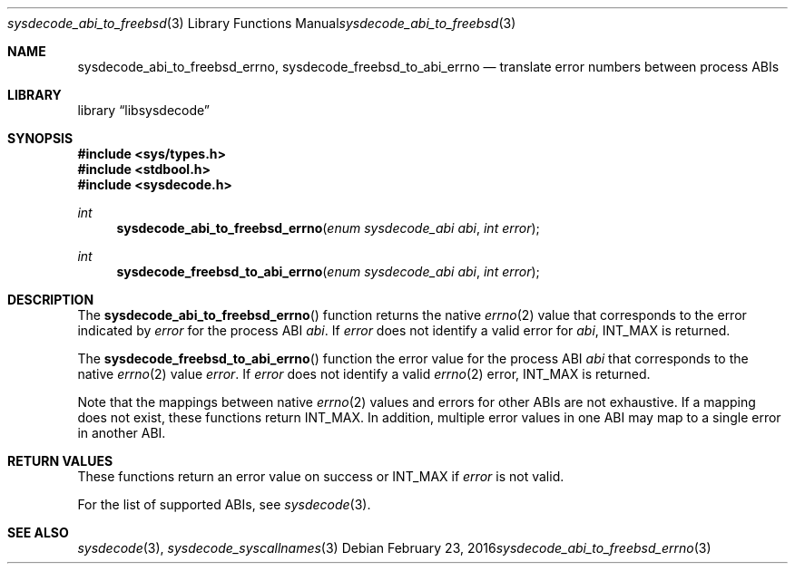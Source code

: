 .\"
.\" Copyright (c) 2016 John Baldwin <jhb@FreeBSD.org>
.\" All rights reserved.
.\"
.\" Redistribution and use in source and binary forms, with or without
.\" modification, are permitted provided that the following conditions
.\" are met:
.\" 1. Redistributions of source code must retain the above copyright
.\"    notice, this list of conditions and the following disclaimer.
.\" 2. Redistributions in binary form must reproduce the above copyright
.\"    notice, this list of conditions and the following disclaimer in the
.\"    documentation and/or other materials provided with the distribution.
.\"
.\" THIS SOFTWARE IS PROVIDED BY THE AUTHOR AND CONTRIBUTORS ``AS IS'' AND
.\" ANY EXPRESS OR IMPLIED WARRANTIES, INCLUDING, BUT NOT LIMITED TO, THE
.\" IMPLIED WARRANTIES OF MERCHANTABILITY AND FITNESS FOR A PARTICULAR PURPOSE
.\" ARE DISCLAIMED.  IN NO EVENT SHALL THE AUTHOR OR CONTRIBUTORS BE LIABLE
.\" FOR ANY DIRECT, INDIRECT, INCIDENTAL, SPECIAL, EXEMPLARY, OR CONSEQUENTIAL
.\" DAMAGES (INCLUDING, BUT NOT LIMITED TO, PROCUREMENT OF SUBSTITUTE GOODS
.\" OR SERVICES; LOSS OF USE, DATA, OR PROFITS; OR BUSINESS INTERRUPTION)
.\" HOWEVER CAUSED AND ON ANY THEORY OF LIABILITY, WHETHER IN CONTRACT, STRICT
.\" LIABILITY, OR TORT (INCLUDING NEGLIGENCE OR OTHERWISE) ARISING IN ANY WAY
.\" OUT OF THE USE OF THIS SOFTWARE, EVEN IF ADVISED OF THE POSSIBILITY OF
.\" SUCH DAMAGE.
.\"
.\" $FreeBSD$
.\"
.Dd February 23, 2016
.Dt sysdecode_abi_to_freebsd_errno 3
.Os
.Sh NAME
.Nm sysdecode_abi_to_freebsd_errno ,
.Nm sysdecode_freebsd_to_abi_errno
.Nd translate error numbers between process ABIs
.Sh LIBRARY
.Lb libsysdecode
.Sh SYNOPSIS
.In sys/types.h
.In stdbool.h
.In sysdecode.h
.Ft int
.Fn sysdecode_abi_to_freebsd_errno "enum sysdecode_abi abi" "int error"
.Ft int
.Fn sysdecode_freebsd_to_abi_errno "enum sysdecode_abi abi" "int error"
.Sh DESCRIPTION
The
.Fn sysdecode_abi_to_freebsd_errno
function returns the native
.Xr errno 2
value that corresponds to the error indicated by
.Fa error
for the process ABI
.Fa abi .
If
.Fa error
does not identify a valid error for
.Fa abi ,
.Dv INT_MAX
is returned.
.Pp
The
.Fn sysdecode_freebsd_to_abi_errno
function the error value for the process ABI
.Fa abi
that corresponds to the native
.Xr errno 2
value
.Fa error .
If
.Fa error
does not identify a valid
.Xr errno 2
error,
.Dv INT_MAX
is returned.
.Pp
Note that the mappings between native
.Xr errno 2
values and errors for other ABIs are not exhaustive.
If a mapping does not exist,
these functions return
.Dv INT_MAX .
In addition, multiple error values in one ABI may map to a single
error in another ABI.
.Sh RETURN VALUES
These functions return an error value on success or
.Dv INT_MAX
if
.Fa error
is not valid.
.Pp
For the list of supported ABIs,
see
.Xr sysdecode 3 .
.Sh SEE ALSO
.Xr sysdecode 3 ,
.Xr sysdecode_syscallnames 3
